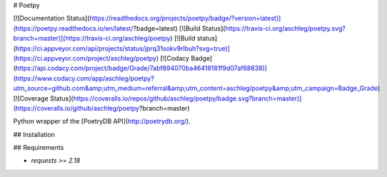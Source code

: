 # Poetpy

[![Documentation Status](https://readthedocs.org/projects/poetpy/badge/?version=latest)](https://poetpy.readthedocs.io/en/latest/?badge=latest)
[![Build Status](https://travis-ci.org/aschleg/poetpy.svg?branch=master)](https://travis-ci.org/aschleg/poetpy)
[![Build status](https://ci.appveyor.com/api/projects/status/jprq31sokv9rlbuh?svg=true)](https://ci.appveyor.com/project/aschleg/poetpy)
[![Codacy Badge](https://api.codacy.com/project/badge/Grade/7abf894070ba46418181f9d07af68838)](https://www.codacy.com/app/aschleg/poetpy?utm_source=github.com&amp;utm_medium=referral&amp;utm_content=aschleg/poetpy&amp;utm_campaign=Badge_Grade)
[![Coverage Status](https://coveralls.io/repos/github/aschleg/poetpy/badge.svg?branch=master)](https://coveralls.io/github/aschleg/poetpy?branch=master)

Python wrapper of the [PoetryDB API](http://poetrydb.org/).

## Installation

## Requirements

* `requests >= 2.18`


